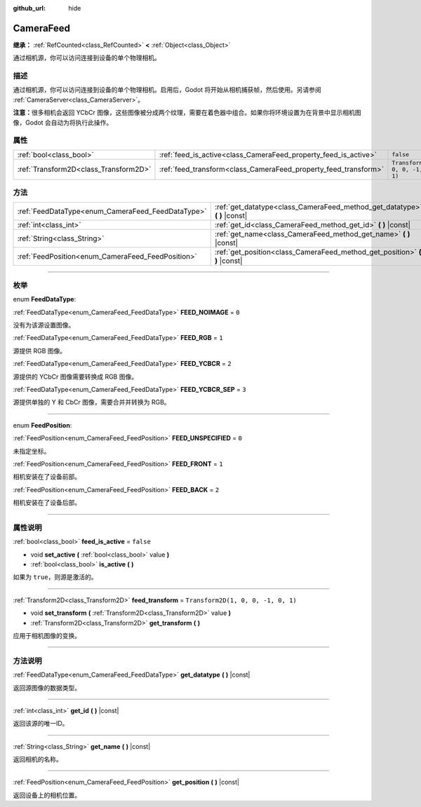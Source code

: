 :github_url: hide

.. DO NOT EDIT THIS FILE!!!
.. Generated automatically from Godot engine sources.
.. Generator: https://github.com/godotengine/godot/tree/master/doc/tools/make_rst.py.
.. XML source: https://github.com/godotengine/godot/tree/master/doc/classes/CameraFeed.xml.

.. _class_CameraFeed:

CameraFeed
==========

**继承：** :ref:`RefCounted<class_RefCounted>` **<** :ref:`Object<class_Object>`

通过相机源，你可以访问连接到设备的单个物理相机。

.. rst-class:: classref-introduction-group

描述
----

通过相机源，你可以访问连接到设备的单个物理相机。启用后，Godot 将开始从相机捕获帧，然后使用。另请参阅 :ref:`CameraServer<class_CameraServer>`\ 。

\ **注意：**\ 很多相机会返回 YCbCr 图像，这些图像被分成两个纹理，需要在着色器中组合。如果你将环境设置为在背景中显示相机图像，Godot 会自动为将执行此操作。

.. rst-class:: classref-reftable-group

属性
----

.. table::
   :widths: auto

   +---------------------------------------+-----------------------------------------------------------------+------------------------------------+
   | :ref:`bool<class_bool>`               | :ref:`feed_is_active<class_CameraFeed_property_feed_is_active>` | ``false``                          |
   +---------------------------------------+-----------------------------------------------------------------+------------------------------------+
   | :ref:`Transform2D<class_Transform2D>` | :ref:`feed_transform<class_CameraFeed_property_feed_transform>` | ``Transform2D(1, 0, 0, -1, 0, 1)`` |
   +---------------------------------------+-----------------------------------------------------------------+------------------------------------+

.. rst-class:: classref-reftable-group

方法
----

.. table::
   :widths: auto

   +---------------------------------------------------+-------------------------------------------------------------------------------+
   | :ref:`FeedDataType<enum_CameraFeed_FeedDataType>` | :ref:`get_datatype<class_CameraFeed_method_get_datatype>` **(** **)** |const| |
   +---------------------------------------------------+-------------------------------------------------------------------------------+
   | :ref:`int<class_int>`                             | :ref:`get_id<class_CameraFeed_method_get_id>` **(** **)** |const|             |
   +---------------------------------------------------+-------------------------------------------------------------------------------+
   | :ref:`String<class_String>`                       | :ref:`get_name<class_CameraFeed_method_get_name>` **(** **)** |const|         |
   +---------------------------------------------------+-------------------------------------------------------------------------------+
   | :ref:`FeedPosition<enum_CameraFeed_FeedPosition>` | :ref:`get_position<class_CameraFeed_method_get_position>` **(** **)** |const| |
   +---------------------------------------------------+-------------------------------------------------------------------------------+

.. rst-class:: classref-section-separator

----

.. rst-class:: classref-descriptions-group

枚举
----

.. _enum_CameraFeed_FeedDataType:

.. rst-class:: classref-enumeration

enum **FeedDataType**:

.. _class_CameraFeed_constant_FEED_NOIMAGE:

.. rst-class:: classref-enumeration-constant

:ref:`FeedDataType<enum_CameraFeed_FeedDataType>` **FEED_NOIMAGE** = ``0``

没有为该源设置图像。

.. _class_CameraFeed_constant_FEED_RGB:

.. rst-class:: classref-enumeration-constant

:ref:`FeedDataType<enum_CameraFeed_FeedDataType>` **FEED_RGB** = ``1``

源提供 RGB 图像。

.. _class_CameraFeed_constant_FEED_YCBCR:

.. rst-class:: classref-enumeration-constant

:ref:`FeedDataType<enum_CameraFeed_FeedDataType>` **FEED_YCBCR** = ``2``

源提供的 YCbCr 图像需要转换成 RGB 图像。

.. _class_CameraFeed_constant_FEED_YCBCR_SEP:

.. rst-class:: classref-enumeration-constant

:ref:`FeedDataType<enum_CameraFeed_FeedDataType>` **FEED_YCBCR_SEP** = ``3``

源提供单独的 Y 和 CbCr 图像，需要合并并转换为 RGB。

.. rst-class:: classref-item-separator

----

.. _enum_CameraFeed_FeedPosition:

.. rst-class:: classref-enumeration

enum **FeedPosition**:

.. _class_CameraFeed_constant_FEED_UNSPECIFIED:

.. rst-class:: classref-enumeration-constant

:ref:`FeedPosition<enum_CameraFeed_FeedPosition>` **FEED_UNSPECIFIED** = ``0``

未指定坐标。

.. _class_CameraFeed_constant_FEED_FRONT:

.. rst-class:: classref-enumeration-constant

:ref:`FeedPosition<enum_CameraFeed_FeedPosition>` **FEED_FRONT** = ``1``

相机安装在了设备前部。

.. _class_CameraFeed_constant_FEED_BACK:

.. rst-class:: classref-enumeration-constant

:ref:`FeedPosition<enum_CameraFeed_FeedPosition>` **FEED_BACK** = ``2``

相机安装在了设备后部。

.. rst-class:: classref-section-separator

----

.. rst-class:: classref-descriptions-group

属性说明
--------

.. _class_CameraFeed_property_feed_is_active:

.. rst-class:: classref-property

:ref:`bool<class_bool>` **feed_is_active** = ``false``

.. rst-class:: classref-property-setget

- void **set_active** **(** :ref:`bool<class_bool>` value **)**
- :ref:`bool<class_bool>` **is_active** **(** **)**

如果为 ``true``\ ，则源是激活的。

.. rst-class:: classref-item-separator

----

.. _class_CameraFeed_property_feed_transform:

.. rst-class:: classref-property

:ref:`Transform2D<class_Transform2D>` **feed_transform** = ``Transform2D(1, 0, 0, -1, 0, 1)``

.. rst-class:: classref-property-setget

- void **set_transform** **(** :ref:`Transform2D<class_Transform2D>` value **)**
- :ref:`Transform2D<class_Transform2D>` **get_transform** **(** **)**

应用于相机图像的变换。

.. rst-class:: classref-section-separator

----

.. rst-class:: classref-descriptions-group

方法说明
--------

.. _class_CameraFeed_method_get_datatype:

.. rst-class:: classref-method

:ref:`FeedDataType<enum_CameraFeed_FeedDataType>` **get_datatype** **(** **)** |const|

返回源图像的数据类型。

.. rst-class:: classref-item-separator

----

.. _class_CameraFeed_method_get_id:

.. rst-class:: classref-method

:ref:`int<class_int>` **get_id** **(** **)** |const|

返回该源的唯一ID。

.. rst-class:: classref-item-separator

----

.. _class_CameraFeed_method_get_name:

.. rst-class:: classref-method

:ref:`String<class_String>` **get_name** **(** **)** |const|

返回相机的名称。

.. rst-class:: classref-item-separator

----

.. _class_CameraFeed_method_get_position:

.. rst-class:: classref-method

:ref:`FeedPosition<enum_CameraFeed_FeedPosition>` **get_position** **(** **)** |const|

返回设备上的相机位置。

.. |virtual| replace:: :abbr:`virtual (本方法通常需要用户覆盖才能生效。)`
.. |const| replace:: :abbr:`const (本方法没有副作用。不会修改该实例的任何成员变量。)`
.. |vararg| replace:: :abbr:`vararg (本方法除了在此处描述的参数外，还能够继续接受任意数量的参数。)`
.. |constructor| replace:: :abbr:`constructor (本方法用于构造某个类型。)`
.. |static| replace:: :abbr:`static (调用本方法无需实例，所以可以直接使用类名调用。)`
.. |operator| replace:: :abbr:`operator (本方法描述的是使用本类型作为左操作数的有效操作符。)`
.. |bitfield| replace:: :abbr:`BitField (这个值是由下列标志构成的位掩码整数。)`
